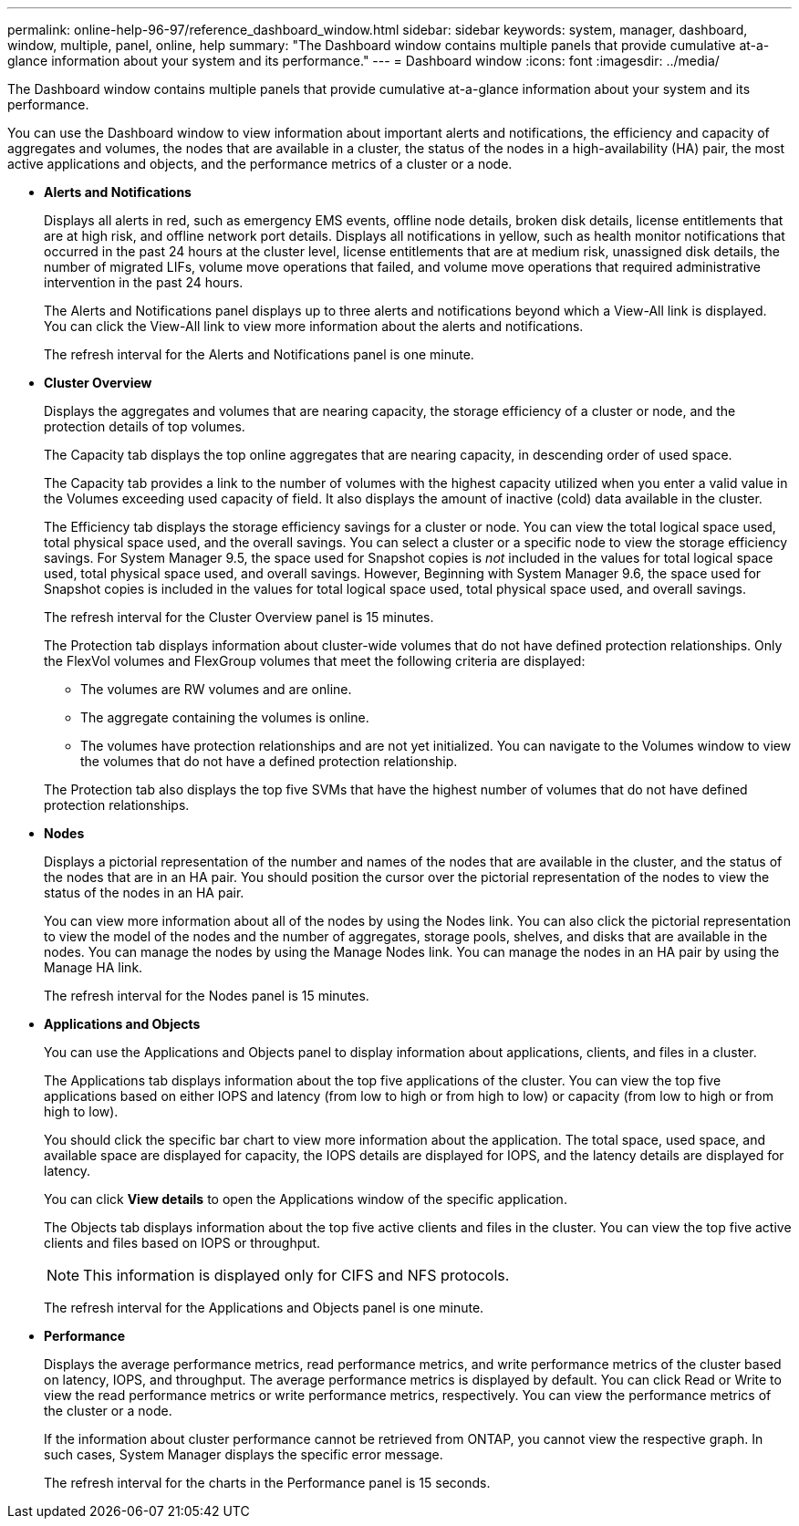 ---
permalink: online-help-96-97/reference_dashboard_window.html
sidebar: sidebar
keywords: system, manager, dashboard, window, multiple, panel, online, help
summary: "The Dashboard window contains multiple panels that provide cumulative at-a-glance information about your system and its performance."
---
= Dashboard window
:icons: font
:imagesdir: ../media/

[.lead]
The Dashboard window contains multiple panels that provide cumulative at-a-glance information about your system and its performance.

You can use the Dashboard window to view information about important alerts and notifications, the efficiency and capacity of aggregates and volumes, the nodes that are available in a cluster, the status of the nodes in a high-availability (HA) pair, the most active applications and objects, and the performance metrics of a cluster or a node.

* *Alerts and Notifications*
+
Displays all alerts in red, such as emergency EMS events, offline node details, broken disk details, license entitlements that are at high risk, and offline network port details. Displays all notifications in yellow, such as health monitor notifications that occurred in the past 24 hours at the cluster level, license entitlements that are at medium risk, unassigned disk details, the number of migrated LIFs, volume move operations that failed, and volume move operations that required administrative intervention in the past 24 hours.
+
The Alerts and Notifications panel displays up to three alerts and notifications beyond which a View-All link is displayed. You can click the View-All link to view more information about the alerts and notifications.
+
The refresh interval for the Alerts and Notifications panel is one minute.

* *Cluster Overview*
+
Displays the aggregates and volumes that are nearing capacity, the storage efficiency of a cluster or node, and the protection details of top volumes.
+
The Capacity tab displays the top online aggregates that are nearing capacity, in descending order of used space.
+
The Capacity tab provides a link to the number of volumes with the highest capacity utilized when you enter a valid value in the Volumes exceeding used capacity of field. It also displays the amount of inactive (cold) data available in the cluster.
+
The Efficiency tab displays the storage efficiency savings for a cluster or node. You can view the total logical space used, total physical space used, and the overall savings. You can select a cluster or a specific node to view the storage efficiency savings. For System Manager 9.5, the space used for Snapshot copies is _not_ included in the values for total logical space used, total physical space used, and overall savings. However, Beginning with System Manager 9.6, the space used for Snapshot copies is included in the values for total logical space used, total physical space used, and overall savings.
+
The refresh interval for the Cluster Overview panel is 15 minutes.
+
The Protection tab displays information about cluster-wide volumes that do not have defined protection relationships. Only the FlexVol volumes and FlexGroup volumes that meet the following criteria are displayed:

 ** The volumes are RW volumes and are online.
 ** The aggregate containing the volumes is online.
 ** The volumes have protection relationships and are not yet initialized.
You can navigate to the Volumes window to view the volumes that do not have a defined protection relationship.

+
The Protection tab also displays the top five SVMs that have the highest number of volumes that do not have defined protection relationships.

* *Nodes*
+
Displays a pictorial representation of the number and names of the nodes that are available in the cluster, and the status of the nodes that are in an HA pair. You should position the cursor over the pictorial representation of the nodes to view the status of the nodes in an HA pair.
+
You can view more information about all of the nodes by using the Nodes link. You can also click the pictorial representation to view the model of the nodes and the number of aggregates, storage pools, shelves, and disks that are available in the nodes. You can manage the nodes by using the Manage Nodes link. You can manage the nodes in an HA pair by using the Manage HA link.
+
The refresh interval for the Nodes panel is 15 minutes.

* *Applications and Objects*
+
You can use the Applications and Objects panel to display information about applications, clients, and files in a cluster.
+
The Applications tab displays information about the top five applications of the cluster. You can view the top five applications based on either IOPS and latency (from low to high or from high to low) or capacity (from low to high or from high to low).
+
You should click the specific bar chart to view more information about the application. The total space, used space, and available space are displayed for capacity, the IOPS details are displayed for IOPS, and the latency details are displayed for latency.
+
You can click *View details* to open the Applications window of the specific application.
+
The Objects tab displays information about the top five active clients and files in the cluster. You can view the top five active clients and files based on IOPS or throughput.
+
[NOTE]
====
This information is displayed only for CIFS and NFS protocols.
====
+
The refresh interval for the Applications and Objects panel is one minute.

* *Performance*
+
Displays the average performance metrics, read performance metrics, and write performance metrics of the cluster based on latency, IOPS, and throughput. The average performance metrics is displayed by default. You can click Read or Write to view the read performance metrics or write performance metrics, respectively. You can view the performance metrics of the cluster or a node.
+
If the information about cluster performance cannot be retrieved from ONTAP, you cannot view the respective graph. In such cases, System Manager displays the specific error message.
+
The refresh interval for the charts in the Performance panel is 15 seconds.
